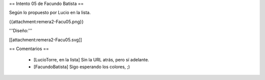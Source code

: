 == Intento 05 de Facundo Batista ==

Según lo propuesto por Lucio en la lista.

{{attachment:remera2-Facu05.png}}

'''Diseño:'''

[[attachment:remera2-Facu05.svg]]

== Comentarios ==

 * [LucioTorre, en la lista] Sin la URL atrás, pero sí adelante.
 * [FacundoBatista] Sigo esperando los colores, ;)
